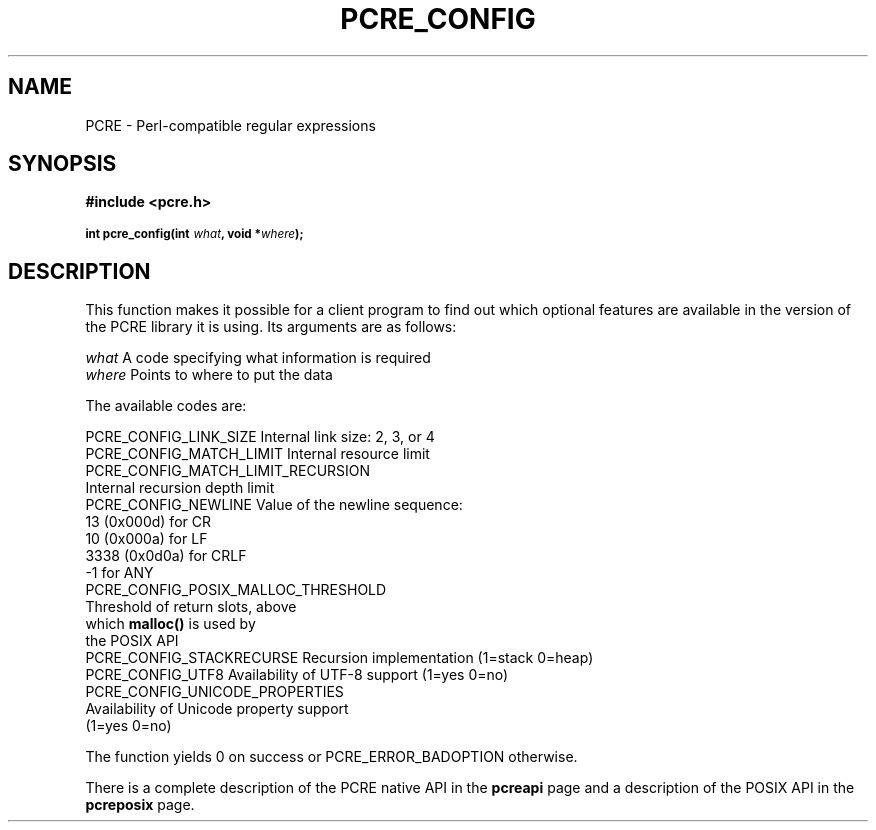 .TH PCRE_CONFIG 3
.SH NAME
PCRE - Perl-compatible regular expressions
.SH SYNOPSIS
.rs
.sp
.B #include <pcre.h>
.PP
.SM
.B int pcre_config(int \fIwhat\fP, void *\fIwhere\fP);
.
.SH DESCRIPTION
.rs
.sp
This function makes it possible for a client program to find out which optional
features are available in the version of the PCRE library it is using. Its
arguments are as follows:
.sp
  \fIwhat\fR     A code specifying what information is required
  \fIwhere\fR    Points to where to put the data
.sp
The available codes are:
.sp
  PCRE_CONFIG_LINK_SIZE     Internal link size: 2, 3, or 4
  PCRE_CONFIG_MATCH_LIMIT   Internal resource limit
  PCRE_CONFIG_MATCH_LIMIT_RECURSION
                            Internal recursion depth limit
  PCRE_CONFIG_NEWLINE       Value of the newline sequence:
                                13 (0x000d)    for CR
                                10 (0x000a)    for LF
                              3338 (0x0d0a)    for CRLF
                                -1             for ANY
  PCRE_CONFIG_POSIX_MALLOC_THRESHOLD
                            Threshold of return slots, above
                              which \fBmalloc()\fR is used by
                              the POSIX API
  PCRE_CONFIG_STACKRECURSE  Recursion implementation (1=stack 0=heap)
  PCRE_CONFIG_UTF8          Availability of UTF-8 support (1=yes 0=no)
  PCRE_CONFIG_UNICODE_PROPERTIES
                            Availability of Unicode property support
                              (1=yes 0=no)
.sp
The function yields 0 on success or PCRE_ERROR_BADOPTION otherwise.
.P
There is a complete description of the PCRE native API in the
.\" HREF
\fBpcreapi\fR
.\"
page and a description of the POSIX API in the
.\" HREF
\fBpcreposix\fR
.\"
page.

